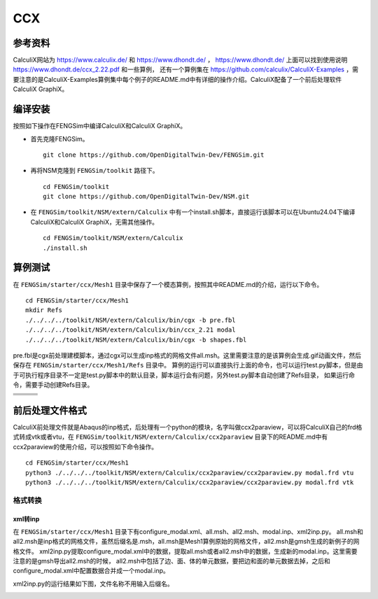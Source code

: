 ######################
CCX
######################

**********************
参考资料
**********************

CalculiX网站为 `<https://www.calculix.de/>`_ 和 `<https://www.dhondt.de/>`_ ， `<https://www.dhondt.de/>`_ 上面可以找到使用说明 `<https://www.dhondt.de/ccx_2.22.pdf>`_ 和一些算例，
还有一个算例集在 `<https://github.com/calculix/CalculiX-Examples>`_ ，需要注意的是CalculiX-Examples算例集中每个例子的README.md中有详细的操作介绍。CalculiX配备了一个前后处理软件CalculiX GraphiX。

**********************
编译安装
**********************

按照如下操作在FENGSim中编译CalculiX和CalculiX GraphiX。

* 首先克隆FENGSim。 ::
  
    git clone https://github.com/OpenDigitalTwin-Dev/FENGSim.git
  
* 再将NSM克隆到 ``FENGSim/toolkit`` 路径下。 ::
  
    cd FENGSim/toolkit
    git clone https://github.com/OpenDigitalTwin-Dev/NSM.git
  
* 在 ``FENGSim/toolkit/NSM/extern/Calculix`` 中有一个install.sh脚本，直接运行该脚本可以在Ubuntu24.04下编译CalculiX和CalculiX GraphiX，无需其他操作。 ::
  
    cd FENGSim/toolkit/NSM/extern/Calculix
    ./install.sh
    
**********************
算例测试
**********************

在 ``FENGSim/starter/ccx/Mesh1`` 目录中保存了一个模态算例，按照其中README.md的介绍，运行以下命令。 ::
  
  cd FENGSim/starter/ccx/Mesh1
  mkdir Refs
  ./../../../toolkit/NSM/extern/Calculix/bin/cgx -b pre.fbl
  ./../../../toolkit/NSM/extern/Calculix/bin/ccx_2.21 modal
  ./../../../toolkit/NSM/extern/Calculix/bin/cgx -b shapes.fbl

pre.fbl是cgx前处理建模脚本，通过cgx可以生成inp格式的网格文件all.msh。这里需要注意的是该算例会生成.gif动画文件，然后保存在 ``FENGSim/starter/ccx/Mesh1/Refs`` 目录中。
算例的运行可以直接执行上面的命令，也可以运行test.py脚本，但是由于可执行程序目录不一定是test.py脚本中的默认目录，脚本运行会有问题，另外test.py脚本自动创建了Refs目录，
如果运行命令，需要手动创建Refs目录。

+------------------------------------+------------------------------------+-----------------------------------+
| .. image:: fig/modal/shape_1.gif   | .. image:: fig/modal/shape_2.gif   | .. image:: fig/modal/shape_3.gif  |
|    :width: 200px                   |    :width: 200px                   |    :width: 200px                  |
+------------------------------------+------------------------------------+-----------------------------------+
| .. image:: fig/modal/shape_4.gif   | .. image:: fig/modal/shape_5.gif   | .. image:: fig/modal/shape_6.gif  |
|    :width: 200px                   |    :width: 200px                   |    :width: 200px                  |
+------------------------------------+------------------------------------+-----------------------------------+
| .. image:: fig/modal/shape_7.gif   | .. image:: fig/modal/shape_8.gif   | .. image:: fig/modal/shape_9.gif  |
|    :width: 200px                   |    :width: 200px                   |    :width: 200px                  |
+------------------------------------+------------------------------------+-----------------------------------+
| .. image:: fig/modal/shape_10.gif  | .. image:: fig/modal/shape_11.gif  | .. image:: fig/modal/shape_12.gif |
|    :width: 200px                   |    :width: 200px                   |    :width: 200px                  |
+------------------------------------+------------------------------------+-----------------------------------+

	   
**********************
前后处理文件格式
**********************

CalculiX前处理文件就是Abaqus的inp格式，后处理有一个python的模块，名字叫做ccx2paraview，可以将CalculiX自己的frd格式转成vtk或者vtu，在 ``FENGSim/toolkit/NSM/extern/Calculix/ccx2paraview`` 目录下的README.md中有ccx2paraview的使用介绍，可以按照如下命令操作。 ::

  cd FENGSim/starter/ccx/Mesh1
  python3 ./../../../toolkit/NSM/extern/Calculix/ccx2paraview/ccx2paraview.py modal.frd vtu
  python3 ./../../../toolkit/NSM/extern/Calculix/ccx2paraview/ccx2paraview.py modal.frd vtk

.. image:: fig/ccx_1.gif
   :scale: 50 %
   :alt: alternate text
   :align: center

==========================
格式转换
==========================


--------------------
xml转inp
--------------------

在 ``FENGSim/starter/ccx/Mesh1`` 目录下有configure_modal.xml、all.msh、all2.msh、modal.inp、xml2inp.py。
all.msh和all2.msh是inp格式的网格文件，虽然后缀名是.msh，all.msh是Mesh1算例原始的网格文件，all2.msh是gmsh生成的新例子的网格文件。
xml2inp.py提取configure_modal.xml中的数据，提取all.msh或者all2.msh中的数据，生成新的modal.inp。这里需要注意的是gmsh导出all2.msh的时候，
all2.msh中包括了边、面、体的单元数据，要把边和面的单元数据去掉，之后和configure_modal.xml中配置数据合并成一个modal.inp。

xml2inp.py的运行结果如下图，文件名称不用输入后缀名。


.. image:: fig/ccx_2.png
   :scale: 50 %
   :alt: alternate text
   :align: center

.. image:: fig/ccx_2.gif
   :scale: 50 %
   :alt: alternate text
   :align: center
